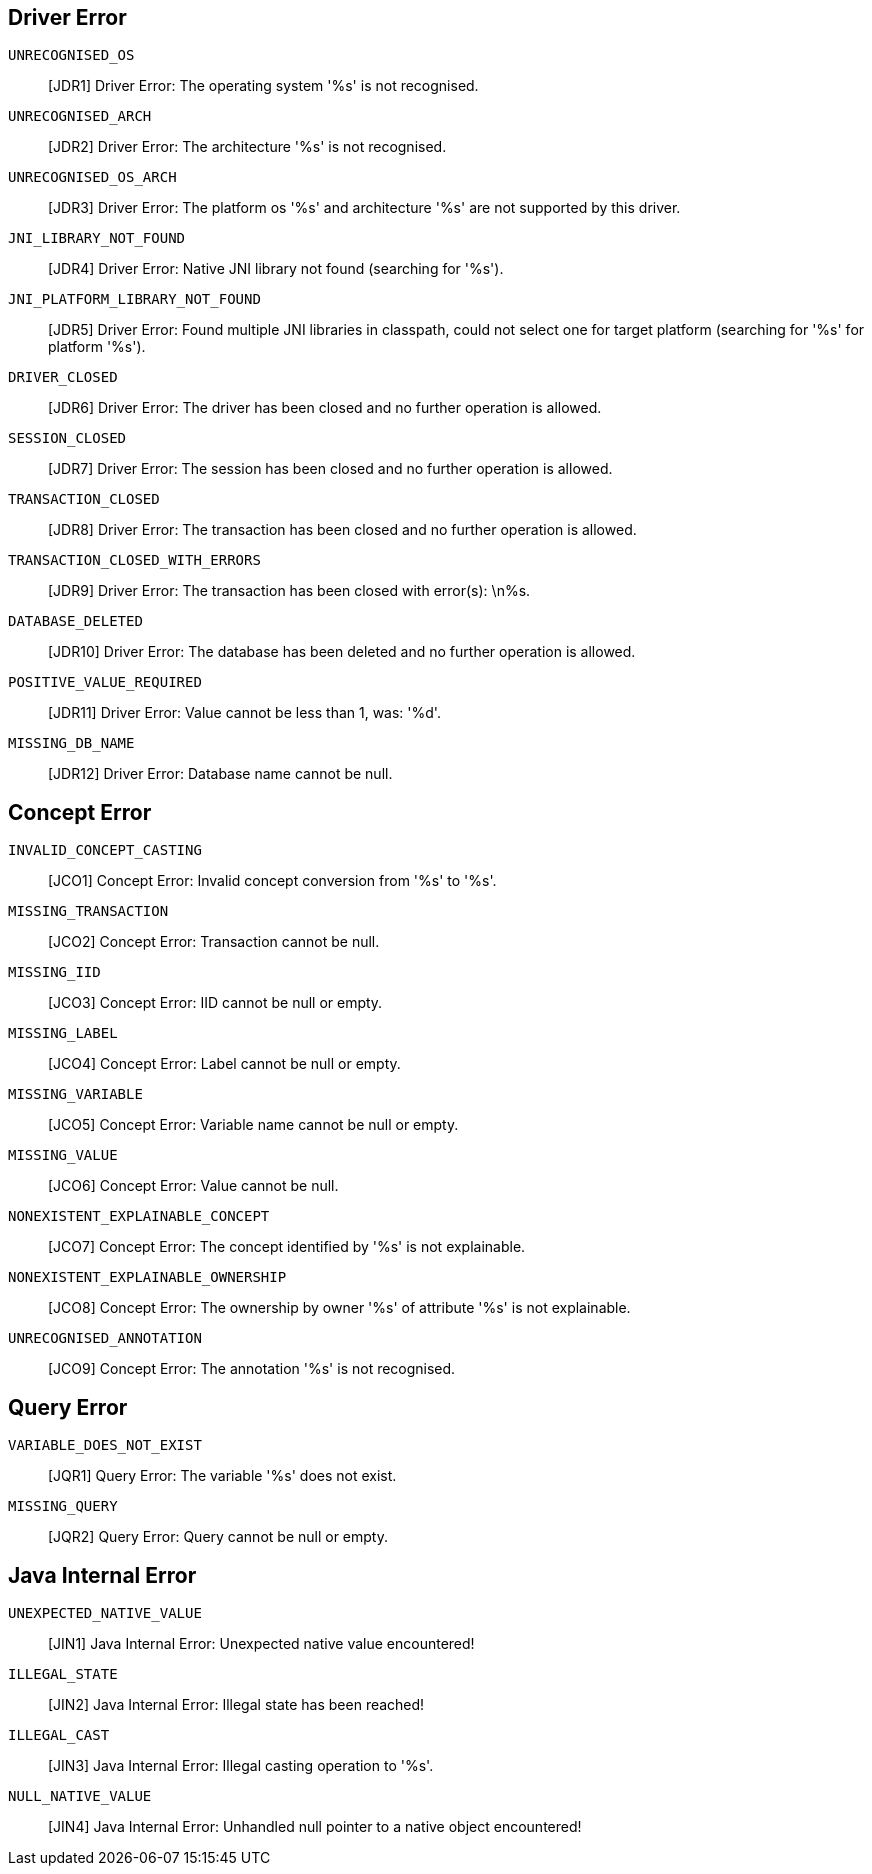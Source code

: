 // Total number of fields across all classes: 27

== Driver Error

`UNRECOGNISED_OS`::
[JDR1] Driver Error: The operating system '%s' is not recognised.

`UNRECOGNISED_ARCH`::
[JDR2] Driver Error: The architecture '%s' is not recognised.

`UNRECOGNISED_OS_ARCH`::
[JDR3] Driver Error: The platform os '%s' and architecture '%s' are not supported by this driver.

`JNI_LIBRARY_NOT_FOUND`::
[JDR4] Driver Error: Native JNI library not found (searching for '%s').

`JNI_PLATFORM_LIBRARY_NOT_FOUND`::
[JDR5] Driver Error: Found multiple JNI libraries in classpath, could not select one for target platform (searching for '%s' for platform '%s').

`DRIVER_CLOSED`::
[JDR6] Driver Error: The driver has been closed and no further operation is allowed.

`SESSION_CLOSED`::
[JDR7] Driver Error: The session has been closed and no further operation is allowed.

`TRANSACTION_CLOSED`::
[JDR8] Driver Error: The transaction has been closed and no further operation is allowed.

`TRANSACTION_CLOSED_WITH_ERRORS`::
[JDR9] Driver Error: The transaction has been closed with error(s): \n%s.

`DATABASE_DELETED`::
[JDR10] Driver Error: The database has been deleted and no further operation is allowed.

`POSITIVE_VALUE_REQUIRED`::
[JDR11] Driver Error: Value cannot be less than 1, was: '%d'.

`MISSING_DB_NAME`::
[JDR12] Driver Error: Database name cannot be null.

// Number of fields in Driver: 12

== Concept Error

`INVALID_CONCEPT_CASTING`::
[JCO1] Concept Error: Invalid concept conversion from '%s' to '%s'.

`MISSING_TRANSACTION`::
[JCO2] Concept Error: Transaction cannot be null.

`MISSING_IID`::
[JCO3] Concept Error: IID cannot be null or empty.

`MISSING_LABEL`::
[JCO4] Concept Error: Label cannot be null or empty.

`MISSING_VARIABLE`::
[JCO5] Concept Error: Variable name cannot be null or empty.

`MISSING_VALUE`::
[JCO6] Concept Error: Value cannot be null.

`NONEXISTENT_EXPLAINABLE_CONCEPT`::
[JCO7] Concept Error: The concept identified by '%s' is not explainable.

`NONEXISTENT_EXPLAINABLE_OWNERSHIP`::
[JCO8] Concept Error: The ownership by owner '%s' of attribute '%s' is not explainable.

`UNRECOGNISED_ANNOTATION`::
[JCO9] Concept Error: The annotation '%s' is not recognised.

// Number of fields in Concept: 9

== Query Error

`VARIABLE_DOES_NOT_EXIST`::
[JQR1] Query Error: The variable '%s' does not exist.

`MISSING_QUERY`::
[JQR2] Query Error: Query cannot be null or empty.

// Number of fields in Query: 2

== Java Internal Error

`UNEXPECTED_NATIVE_VALUE`::
[JIN1] Java Internal Error: Unexpected native value encountered!

`ILLEGAL_STATE`::
[JIN2] Java Internal Error: Illegal state has been reached!

`ILLEGAL_CAST`::
[JIN3] Java Internal Error: Illegal casting operation to '%s'.

`NULL_NATIVE_VALUE`::
[JIN4] Java Internal Error: Unhandled null pointer to a native object encountered!

// Number of fields in Internal: 4

